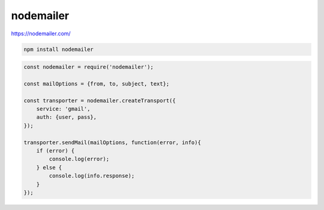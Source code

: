 .. title:: js nodemailer

.. meta::
    :description:
        Описание js модуля nodemailer.
    :keywords:
        js nodemailer

nodemailer
==========

https://nodemailer.com/

.. code-block:: sh

    npm install nodemailer


.. code-block:: js

    const nodemailer = require('nodemailer');

    const mailOptions = {from, to, subject, text};

    const transporter = nodemailer.createTransport({
        service: 'gmail',
        auth: {user, pass},
    });

    transporter.sendMail(mailOptions, function(error, info){
        if (error) {
            console.log(error);
        } else {
            console.log(info.response);
        }
    });

